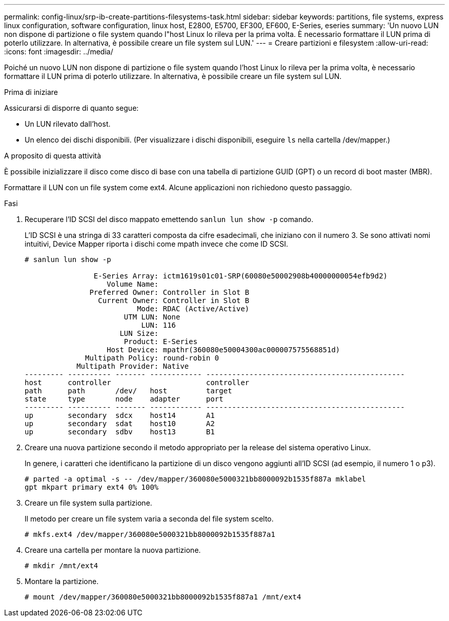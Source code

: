 ---
permalink: config-linux/srp-ib-create-partitions-filesystems-task.html 
sidebar: sidebar 
keywords: partitions, file systems, express linux configuration, software configuration, linux host, E2800, E5700, EF300, EF600, E-Series, eseries 
summary: 'Un nuovo LUN non dispone di partizione o file system quando l"host Linux lo rileva per la prima volta. È necessario formattare il LUN prima di poterlo utilizzare. In alternativa, è possibile creare un file system sul LUN.' 
---
= Creare partizioni e filesystem
:allow-uri-read: 
:icons: font
:imagesdir: ../media/


[role="lead"]
Poiché un nuovo LUN non dispone di partizione o file system quando l'host Linux lo rileva per la prima volta, è necessario formattare il LUN prima di poterlo utilizzare. In alternativa, è possibile creare un file system sul LUN.

.Prima di iniziare
Assicurarsi di disporre di quanto segue:

* Un LUN rilevato dall'host.
* Un elenco dei dischi disponibili. (Per visualizzare i dischi disponibili, eseguire `ls` nella cartella /dev/mapper.)


.A proposito di questa attività
È possibile inizializzare il disco come disco di base con una tabella di partizione GUID (GPT) o un record di boot master (MBR).

Formattare il LUN con un file system come ext4. Alcune applicazioni non richiedono questo passaggio.

.Fasi
. Recuperare l'ID SCSI del disco mappato emettendo `sanlun lun show -p` comando.
+
L'ID SCSI è una stringa di 33 caratteri composta da cifre esadecimali, che iniziano con il numero 3. Se sono attivati nomi intuitivi, Device Mapper riporta i dischi come mpath invece che come ID SCSI.

+
[listing]
----
# sanlun lun show -p

                E-Series Array: ictm1619s01c01-SRP(60080e50002908b40000000054efb9d2)
                   Volume Name:
               Preferred Owner: Controller in Slot B
                 Current Owner: Controller in Slot B
                          Mode: RDAC (Active/Active)
                       UTM LUN: None
                           LUN: 116
                      LUN Size:
                       Product: E-Series
                   Host Device: mpathr(360080e50004300ac000007575568851d)
              Multipath Policy: round-robin 0
            Multipath Provider: Native
--------- ---------- ------- ------------ ----------------------------------------------
host      controller                      controller
path      path       /dev/   host         target
state     type       node    adapter      port
--------- ---------- ------- ------------ ----------------------------------------------
up        secondary  sdcx    host14       A1
up        secondary  sdat    host10       A2
up        secondary  sdbv    host13       B1
----
. Creare una nuova partizione secondo il metodo appropriato per la release del sistema operativo Linux.
+
In genere, i caratteri che identificano la partizione di un disco vengono aggiunti all'ID SCSI (ad esempio, il numero 1 o p3).

+
[listing]
----
# parted -a optimal -s -- /dev/mapper/360080e5000321bb8000092b1535f887a mklabel
gpt mkpart primary ext4 0% 100%
----
. Creare un file system sulla partizione.
+
Il metodo per creare un file system varia a seconda del file system scelto.

+
[listing]
----
# mkfs.ext4 /dev/mapper/360080e5000321bb8000092b1535f887a1
----
. Creare una cartella per montare la nuova partizione.
+
[listing]
----
# mkdir /mnt/ext4
----
. Montare la partizione.
+
[listing]
----
# mount /dev/mapper/360080e5000321bb8000092b1535f887a1 /mnt/ext4
----

